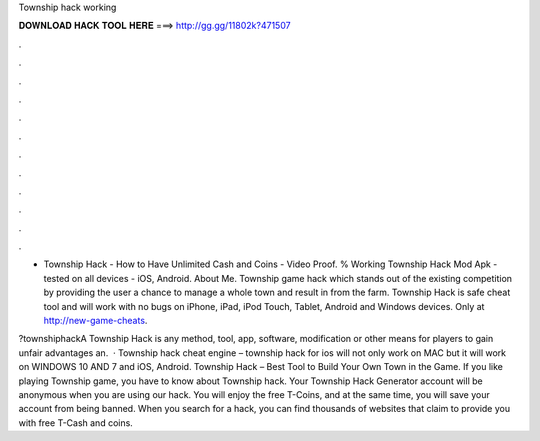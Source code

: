 Township hack working



𝐃𝐎𝐖𝐍𝐋𝐎𝐀𝐃 𝐇𝐀𝐂𝐊 𝐓𝐎𝐎𝐋 𝐇𝐄𝐑𝐄 ===> http://gg.gg/11802k?471507



.



.



.



.



.



.



.



.



.



.



.



.

- Township Hack - How to Have Unlimited Cash and Coins - Video Proof. % Working Township Hack Mod Apk - tested on all devices - iOS, Android. About Me. Township game hack which stands out of the existing competition by providing the user a chance to manage a whole town and result in from the farm. Township Hack is safe cheat tool and will work with no bugs on iPhone, iPad, iPod Touch, Tablet, Android and Windows devices. Only at http://new-game-cheats.

?townshiphackA Township Hack is any method, tool, app, software, modification or other means for players to gain unfair advantages an.  · Township hack cheat engine – township hack for ios will not only work on MAC but it will work on WINDOWS 10 AND 7 and iOS, Android. Township Hack – Best Tool to Build Your Own Town in the Game. If you like playing Township game, you have to know about Township hack. Your Township Hack Generator account will be anonymous when you are using our hack. You will enjoy the free T-Coins, and at the same time, you will save your account from being banned. When you search for a hack, you can find thousands of websites that claim to provide you with free T-Cash and coins.
